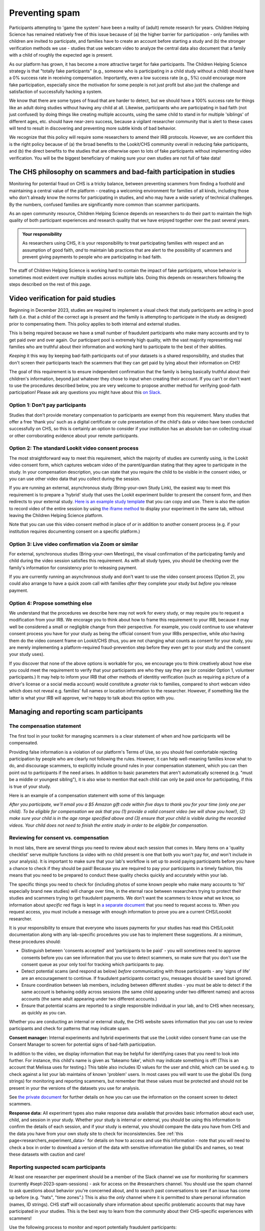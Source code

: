 .. _spam_prevention:

Preventing spam
==============================

Participants attempting to 'game the system' have been a reality of (adult) remote
research for years.  Children Helping Science has remained relatively free of
this issue because of (a) the higher barrier for participation - only families with
children are invited to participate, and families have to 
create an account before starting a study and (b) the stronger verification methods
we use - studies that use webcam video to analyze the central data also document that
a family with a child of roughly the expected age is present. 

As our platform has grown, it has become a more attractive target for fake participants. 
The Children Helping Science strategy is that "totally fake participants" 
(e.g., someone who is participating in a child study without a child) should have 
a 0% success rate in receiving compensation. Importantly, even a low success rate 
(e.g., 5%) could encourage more fake participation, especially since the motivation 
for some people is not just profit but also just the challenge and satisfaction of
successfully hacking a system.

We know that there are some types of fraud that are harder to detect, 
but we should have a 100% success rate for things like an adult doing studies 
without having any child at all. Likewise, participants who are participating in 
bad faith (not just confused) by doing things like creating multiple accounts, 
using the same child to stand in for multiple 'siblings' of different ages, etc. 
should have near-zero success, because a vigilant researcher community that is 
alert to these cases will tend to result in discovering and preventing more subtle 
kinds of bad behavior.

We recognize that this policy will require some researchers to amend their IRB 
protocols. However, we are confident this is the right policy because of 
(a) the broad benefits to the Lookit/CHS community overall in reducing fake 
participants, and (b) the direct benefits to the studies that are otherwise open 
to lots of fake participants without implementing video verification. You 
will be the biggest beneficiary of making sure your own studies are not full of fake data!

The CHS philosophy on scammers and bad-faith participation in studies
----------------------------------------------------------------------

Monitoring for potential fraud on CHS is a tricky balance, between preventing 
scammers from finding a foothold and maintaining a central value of the 
platform - creating a welcoming environment for families of all kinds, including 
those who don't already know the norms for participating in studies, and who 
may have a wide variety of technical challenges. By the numbers, confused 
families are significantly more common than scammer participants.

As an open community resource, Children Helping Science depends on researchers 
to do their part to maintain the high quality of both participant experiences and
research quality that we have enjoyed together over the past several years. 

.. admonition:: Your responsibility
   
   As researchers using CHS, it is your responsibility to treat participating 
   families with respect and an assumption of good faith, *and* to maintain 
   lab practices that are alert to the possibility of scammers and prevent 
   giving payments to people who are participating in bad faith.

The staff of Children Helping Science is working hard to contain the impact of
fake participants, whose behavior is sometimes most evident over multiple studies 
across multiple labs. Doing this depends on researchers following the steps described
on the rest of this page. 

Video verification for paid studies
------------------------------------

Beginning in December 2023, studies are required to implement a visual check that study participants are 
acting in good faith (i.e. that a child of the correct age is present and the family is 
attempting to participate in the study as designed) prior to compensating them. This policy 
applies to both internal and external studies. 

This is being required because we have a small number of fraudulent participants who
make many accounts and try to get paid over and over again. Our participant pool is 
extremely high quality, with the vast majority representing real families who are truthful
about their information and working hard to participate to the best of their abilities.

*Keeping* it this way by keeping bad-faith participants out of your datasets is a shared 
responsibility, and studies that don't screen their participants teach the scammers 
that they can get paid by lying about their information on CHS!

The goal of this requirement is to ensure independent confirmation that the family is
being basically truthful about their children's information, beyond just whatever they 
chose to input when creating their account. If you can't or don't want to use the procedures 
described below, you are very welcome to propose another method for verifying good-faith
participation! Please ask any questions you might have about this `on Slack <https://forms.gle/WVapAncBwRPR7pLX9>`__.

Option 1: Don't pay participants
^^^^^^^^^^^^^^^^^^^^^^^^^^^^^^^^^^

Studies that don't provide monetary compensation to participants are exempt from 
this requirement. Many studies that offer a free 'thank you' such as a digital 
certificate or cute presentation of the child's data or video have been conducted 
successfully on CHS, so this is certainly an option to consider if your institution
has an absolute ban on collecting visual or other corroborating evidence about your
remote participants. 

Option 2: The standard Lookit video consent process
^^^^^^^^^^^^^^^^^^^^^^^^^^^^^^^^^^^^^^^^^^^^^^^^^^^^

The most straightforward way to meet this requirement, which the majority of studies
are currently using, is the Lookit video consent form, which captures 
webcam video of the parent/guardian stating that they agree to participate in the 
study. In your compensation description, you can state that you require the child to 
be visible in the consent video, or you can use other video data that you 
collect during the session. 

If you are running an external, asynchronous
study (Bring-your-own Study Link), the easiest way to meet 
this requirement is to prepare a 'hybrid' study that uses the Lookit experiment 
builder to present the consent form, and then redirects to your external study.  
`Here is an example study template <https://lookit.mit.edu/exp/studies/3067/>`__ 
that you can copy and use. There is also the option to record video of the 
entire session by using `the iframe method <https://lookit.readthedocs.io/projects/frameplayer/en/develop/components/exp-lookit-iframe/doc.html>`__
to display your experiment in the same tab, without leaving the Children Helping Science
platform. 

Note that you can use this video consent method in place of *or* in addition to another
consent process (e.g. if your institution requires documenting consent on a specific platform.)

Option 3: Live video confirmation via Zoom or similar
^^^^^^^^^^^^^^^^^^^^^^^^^^^^^^^^^^^^^^^^^^^^^^^^^^^^^^
For external, synchronous studies (Bring-your-own Meetings), the visual confirmation 
of the participating family and child during the video session satisfies this requirement.
As with all study types, you should be checking over the family's information for consistency
prior to releasing payment. 

If you are currently running an asynchronous study and don't want to use the video consent
process (Option 2), you could also arrange to have a quick zoom call with families *after*
they complete your study but *before* you release payment. 

Option 4: Propose something else
^^^^^^^^^^^^^^^^^^^^^^^^^^^^^^^^^

We understand that the procedures we describe here may not work for every study, or may
require you to request a modification from your IRB. We encorage you to think about how
to frame this requirement to your IRB, because it may well be considered a small or 
negligible change from their perspective. For example, you could continue to use 
whatever consent process you have for your study as being the official consent 
from your IRBs perspective, while *also* having them do the video consent frame 
on Lookit/CHS (thus, you are not changing what counts as consent for your study, 
you are merely implementing a platform-required fraud-prevention step before
they even get to your study and the consent your study uses).

If you discover that none of the above
options is workable for you, we encourage you to think creatively about how else you
could meet the requirement to verify that your participants are who they say they 
are (or consider Option 1, volunteer participants.) It may help to inform your 
IRB that other methods of identitiy verification (such as requiring a picture of a 
driver's license or a social media account) would constitute a *greater* risk to 
families, compared to short webcam video which does not reveal e.g. families'
full names or location information to the researcher. However, if something like the 
latter is what your IRB will approve, we're happy to talk about this option with you. 

Managing and reporting scam participants
-----------------------------------------

The compensation statement
^^^^^^^^^^^^^^^^^^^^^^^^^^^

The first tool in your toolkit for managing scammers is a clear statement of when 
and how participants will be compensated. 

Providing false information is a violation of our platform's Terms of Use, so you should
feel comfortable rejecting participation by people who are clearly not following the
rules. However, it can help well-meaning families know what to do, and discourage scammers, 
to explicitly include ground rules in your compensation statement, which you can then 
point out to participants if the need arises. In addition to basic parameters that 
aren't automatically screened (e.g.
"must be a middle or youngest sibling"), it is also wise to mention that
each child can only be paid once for participating, if this is true of your study.

Here is an example of a compensation statement with some of this language:

*After you participate, we'll email you a $5 Amazon gift code
within five days to thank you for your time (only one per child). To be eligible for compensation we ask that
you (1) provide a valid consent video (we will show you how!), (2) make sure your child 
is in the age range specified above and (3) ensure that your child is visible during 
the recorded videos. Your child does not need to finish the entire study in order to be 
eligible for compensation.*

Reviewing for consent vs. compensation
^^^^^^^^^^^^^^^^^^^^^^^^^^^^^^^^^^^^^^^^^^^^^^^^^^^^^^^^^^^^^

In most labs, there are several things you need to review about each session that 
comes in. Many items on a 'quality checklist' serve multiple functions (a video
with no child present is one that both you won't pay for, *and* won't include
in your analysis). It is important to make sure that your lab's workflow
is set up to avoid paying participants before you have a chance to check if 
they should be paid! Because you are required to pay your participants in a 
timely fashion, this means that you need to be prepared to conduct these 
quality checks quickly and accurately within your lab. 

The specific things you need to check for (including photos of some known
people who make many accounts to 'hit' especially brand new studies) will
change over time, in the eternal race between researchers trying to 
protect their studies and scammers trying to get fraudulent payments. We
don't want the scammers to know what we know, so information about *specific*
red flags is kept in `a separate document <https://docs.google.com/document/d/1cXCYmT-ddIKOQCaJFbBDc9e7wYfB01R0MFqyILAQBns/>`__
that you need to request access to. When you request access, you must include 
a message with enough information to prove you are a current CHS/Loookit researcher. 

It is your responsibility to ensure that everyone who issues payments for 
your studies has read this CHS/Lookit documentation along with any lab-specific 
procedures you use has to implement these suggestions. At a minimum, these procedures should:

- Distinguish between 'consents accepted' and 'participants to be paid' -  you will sometimes
  need to approve consents before you can see information that you use to detect scammers,
  so make sure that you don't use the consent queue as your only tool for tracking which
  participants to pay. 
- Detect potential scams (and respond as below) *before* communicating
  with those participants - any 'signs of life' are an encouragement to continue.
  If fraudulent participants contact you, messages should be saved
  but ignored. 
- Ensure coordination between lab members, including between different studies - 
  you must be able to detect if the same account is behaving oddly across sessions
  (the same child appearing under two different names) and across accounts (the same
  adult appearing under two different accounts.) 
- Ensure that potential scams are reported to a single responsible individual in your
  lab, and to CHS when necessary, as quickly as you can. 

Whether you are conducting an internal or external study, the CHS website saves information
that you can use to review participants and check for patterns that may indicate spam. 

**Consent manager:** Internal experiments and hybrid experiments that use the Lookit video consent frame
can use the Consent Manager to screen for potential signs of bad-faith participation. 

.. image:: _static/img/spam_prevention_consent.png
    :alt: Consent manager image showing participant information

In addition to the video, we display information that may be helpful for identifying
cases that you need to look into further. For instance, this child's name is given
as 'fakeamo fake', which may indicate something is off! (This is an account that Melissa
uses for testing.)  This table also includes ID values for the user and child, which 
can be used e.g. to check against a list your lab maintains of known 'problem' users. In 
most cases you will want to use the global IDs (long strings) for monitoring and reporting
scammers, but remember that these values must be protected and should not be present in your
the versions of the datasets you use for analysis. 

See `the private document <https://docs.google.com/document/d/1cXCYmT-ddIKOQCaJFbBDc9e7wYfB01R0MFqyILAQBns/>`__ 
for further details on how you can use the information on the consent screen to detect scammers. 

**Response data:** All experiment types also make response data available that provides basic information about
each user, child, and session in your study.  Whether your study is internal or 
external, you should be using this information to confirm the details of each session, 
and if your study is external, you should compare the data you have from CHS and the
data you have from your own study site to check for inconsistencies. See :ref:`this page<researchers_experiment_data>` for
details on how to access and use this information - note that you will need to check a box in order
to download a version of the data with sensitive information like global IDs and names, so 
treat these datasets with caution and care! 

Reporting suspected scam participants
^^^^^^^^^^^^^^^^^^^^^^^^^^^^^^^^^^^^^^^

At least one researcher per experiment should be a member of the Slack channel we 
use for monitoring for scammers (currently #sept-2023-spam-sessions) - ask for access 
on the #researchers channel. You should use the spam channel to ask questions about
behavior you're concerned about, and to search past conversations to see if an issue
has come up before (e.g. "hats", "time zones".) This is also the *only* channel where
it is permitted to share personal information (names, ID strings). CHS staff will 
occasionally share information about specific problematic accounts that may have 
participated in your studies. This is the best way to learn from the community about 
their CHS-specific experiences with scammers!  

Use the following process to monitor and report potentially fraudulent participants:

#. Lab members in charge of confirming consent or paying participants should be 
   trained to immediately report any red flags to their project leader for review, 
   and to *delay paying that participant* until the issue is resolved. 
#. If you (project leader) are not sure whether this is a fraudulent versus just a 
   confused participant, *do not pay the participant yet*, and ask a question on the scam
   channel so we can help you to determine the next steps. 
#. If you are fairly certain about the fake participant/obvious eligibility violation (or if an admin asks you to do so) make
   a report using `this form <https://docs.google.com/forms/d/e/1FAIpQLSd_g32qCLgwjmYZs8zrllJtNRVHYtjXk6CNliRtM41UeAyZqQ/viewform?usp=sf_link>`__. 
   To help us process these more quickly, you should also post on the Slack channel to let 
   us know when you submit a report. 
#. *DO NOT compensate the participant* until an admin has had a chance to review your case(s). 
   Once you've heard back from an admin, you will know whether that participant has 
   been blocked from Lookit, whether they have concluded that the participant should 
   be compensated, or whether there is another outcome needed.
#. In your lab/research group, keep a running list of potentially problematic 
   red flags you find in your lab - when it's an individual or small group causing
   a problem, the same red flags will tend to repeat!
#. If you discover patterns of red flags that are not listed in the private "Rogues
   Gallery" document, share them with the community on the scam channel so we can all learn
   to block them more effectively.

Enforcement of scam prevention policies
^^^^^^^^^^^^^^^^^^^^^^^^^^^^^^^^^^^^^^^^^

Beginning in December 2023, we will be returning submitted studies that don't meet the 
payment verification requirements for revision. Existing studies that don't meet these criteria 
are also asked to pause data collection, and may be paused/retracted by CHS staff. 

In addition, we will be conducting "`white hat <https://en.wikipedia.org/wiki/White_hat_(computer_security)>`__"
exercises across Lookit/CHS. In other words, there will be 
a small amount of “fraudulent” activity on CHS arranged by the admins to test whether your 
studies are effectively detecting these attempts. If you catch one, you should report it exactly as
described above, including filling out `the form <https://docs.google.com/forms/d/e/1FAIpQLSd_g32qCLgwjmYZs8zrllJtNRVHYtjXk6CNliRtM41UeAyZqQ/viewform?usp=sf_link>`__
for scam participants. 

If you accidentally compensate a white hat attempts, we will of course return the compensation 
to you if reasonable (e.g., we can easily tell you to re-use a gift code you send; if you are doing 
something like mailing a children's book then everyone might agree it is nicer to just donate 
it to a local charity rather than mailing it back). More importantly, accidentally 
compensating a white hat attempt will require a description of how you will be changing your 
procedures to be more resistant to fraud in the future, with confirmation from your lab's PI 
that the plan is being implemented. Repeated compensation of white hat attempts may lead to 
the removal of your study from Lookit/CHS and the possibility that your lab may not be 
able to post new studies for a while.